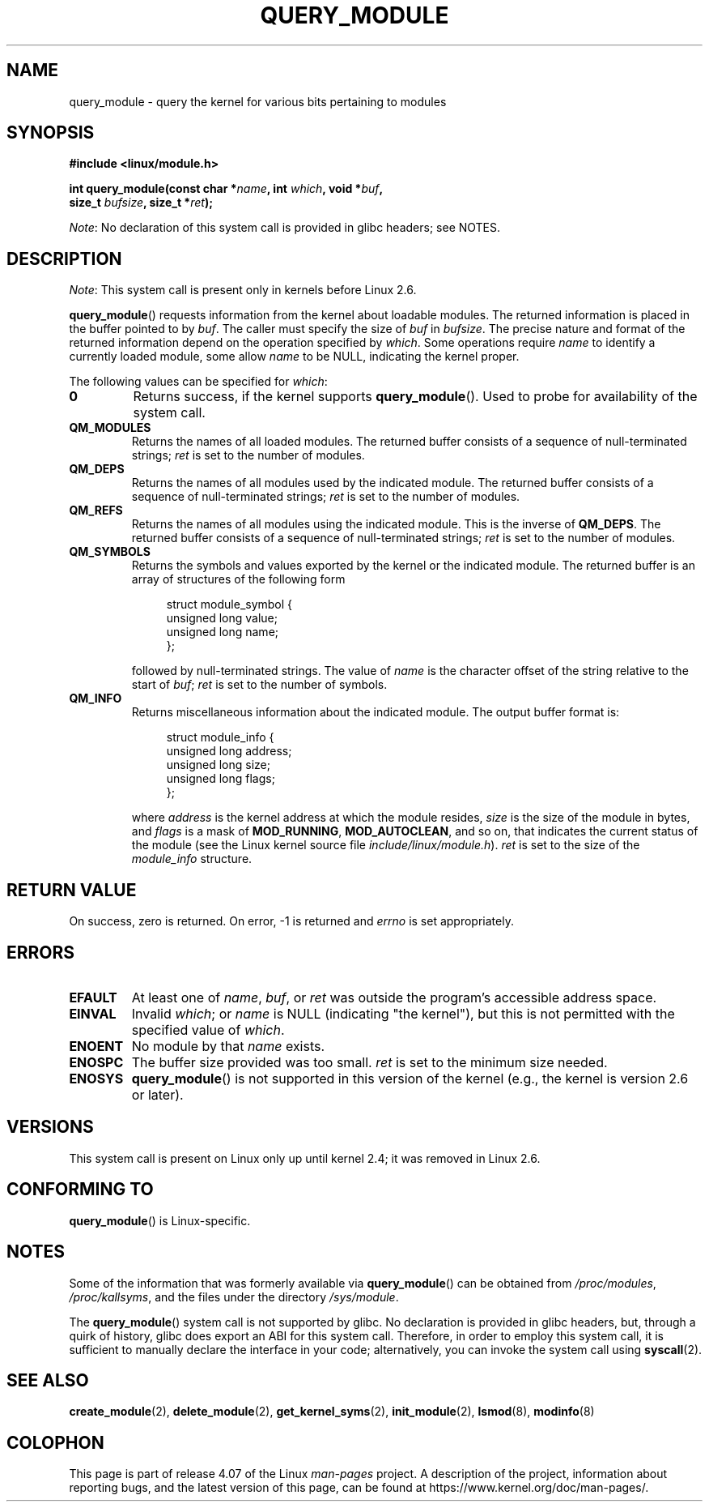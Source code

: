 .\" Copyright (C) 1996 Free Software Foundation, Inc.
.\"
.\" %%%LICENSE_START(GPL_NOVERSION_ONELINE)
.\" This file is distributed according to the GNU General Public License.
.\" %%%LICENSE_END
.\"
.\" 2006-02-09, some reformatting by Luc Van Oostenryck; some
.\" reformatting and rewordings by mtk
.\"
.TH QUERY_MODULE 2 2014-05-10 "Linux" "Linux Programmer's Manual"
.SH NAME
query_module \- query the kernel for various bits pertaining to modules
.SH SYNOPSIS
.nf
.B #include <linux/module.h>
.sp
.BI "int query_module(const char *" name ", int " which ", void *" buf ,
.BI "                 size_t " bufsize ", size_t *" ret );
.fi

.IR Note :
No declaration of this system call is provided in glibc headers; see NOTES.
.SH DESCRIPTION
.IR Note :
This system call is present only in kernels before Linux 2.6.

.BR query_module ()
requests information from the kernel about loadable modules.
The returned information is placed in the buffer pointed to by
.IR buf .
The caller must specify the size of
.I buf
in
.IR bufsize .
The precise nature and format of the returned information
depend on the operation specified by
.IR which .
Some operations require
.I name
to identify a currently loaded module, some allow
.I name
to be NULL, indicating the kernel proper.

The following values can be specified for
.IR which :
.TP
.B 0
Returns success, if the kernel supports
.BR query_module ().
Used to probe for availability of the system call.
.TP
.B QM_MODULES
Returns the names of all loaded modules.
The returned buffer consists of a sequence of null-terminated strings;
.I ret
is set to the number of
modules.
.\" ret is set on ENOSPC
.TP
.B QM_DEPS
Returns the names of all modules used by the indicated module.
The returned buffer consists of a sequence of null-terminated strings;
.I ret
is set to the number of modules.
.\" ret is set on ENOSPC
.TP
.B QM_REFS
Returns the names of all modules using the indicated module.
This is the inverse of
.BR QM_DEPS .
The returned buffer consists of a sequence of null-terminated strings;
.I ret
is set to the number of modules.
.\" ret is set on ENOSPC
.TP
.B QM_SYMBOLS
Returns the symbols and values exported by the kernel or the indicated
module.
The returned buffer is an array of structures of the following form
.\" ret is set on ENOSPC
.in +4n
.nf

struct module_symbol {
    unsigned long value;
    unsigned long name;
};
.fi
.in
.IP
followed by null-terminated strings.
The value of
.I name
is the character offset of the string relative to the start of
.IR buf ;
.I ret
is set to the number of symbols.
.TP
.B QM_INFO
Returns miscellaneous information about the indicated module.
The output buffer format is:
.in +4n
.nf

struct module_info {
    unsigned long address;
    unsigned long size;
    unsigned long flags;
};
.fi
.in
.IP
where
.I address
is the kernel address at which the module resides,
.I size
is the size of the module in bytes, and
.I flags
is a mask of
.BR MOD_RUNNING ,
.BR MOD_AUTOCLEAN ,
and so on, that indicates the current status of the module
(see the Linux kernel source file
.IR include/linux/module.h ).
.I ret
is set to the size of the
.I module_info
structure.
.SH RETURN VALUE
On success, zero is returned.
On error, \-1 is returned and
.I errno
is set appropriately.
.SH ERRORS
.TP
.B EFAULT
At least one of
.IR name ,
.IR buf ,
or
.I ret
was outside the program's accessible address space.
.TP
.B EINVAL
Invalid
.IR which ;
or
.I name
is NULL (indicating "the kernel"),
but this is not permitted with the specified value of
.IR which .
.\" Not permitted with QM_DEPS, QM_REFS, or QM_INFO.
.TP
.B ENOENT
No module by that
.I name
exists.
.TP
.B ENOSPC
The buffer size provided was too small.
.I ret
is set to the minimum size needed.
.TP
.B ENOSYS
.BR query_module ()
is not supported in this version of the kernel
(e.g., the kernel is version 2.6 or later).
.SH VERSIONS
This system call is present on Linux only up until kernel 2.4;
it was removed in Linux 2.6.
.\" Removed in Linux 2.5.48
.SH CONFORMING TO
.BR query_module ()
is Linux-specific.
.SH NOTES
Some of the information that was formerly available via
.BR query_module ()
can be obtained from
.IR /proc/modules ,
.IR /proc/kallsyms ,
and the files under the directory
.IR /sys/module .

The
.BR query_module ()
system call is not supported by glibc.
No declaration is provided in glibc headers, but,
through a quirk of history, glibc does export an ABI for this system call.
Therefore, in order to employ this system call,
it is sufficient to manually declare the interface in your code;
alternatively, you can invoke the system call using
.BR syscall (2).
.SH SEE ALSO
.BR create_module (2),
.BR delete_module (2),
.BR get_kernel_syms (2),
.BR init_module (2),
.BR lsmod (8),
.BR modinfo (8)
.SH COLOPHON
This page is part of release 4.07 of the Linux
.I man-pages
project.
A description of the project,
information about reporting bugs,
and the latest version of this page,
can be found at
\%https://www.kernel.org/doc/man\-pages/.
